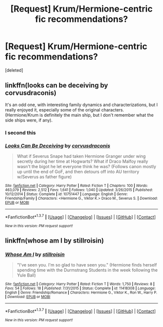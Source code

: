 #+TITLE: [Request] Krum/Hermione-centric fic recommendations?

* [Request] Krum/Hermione-centric fic recommendations?
:PROPERTIES:
:Score: 5
:DateUnix: 1464540773.0
:DateShort: 2016-May-29
:FlairText: Request
:END:
[deleted]


** linkffn(looks can be deceiving by corvusdraconis)

It's an odd one, with interesting family dynamics and characterizations, but I really enjoyed it, especially some of the original characters. (Hermione/Krum is definitely the main ship, but I don't remember what the side ships were, if any).
:PROPERTIES:
:Author: girlikecupcake
:Score: 5
:DateUnix: 1464541164.0
:DateShort: 2016-May-29
:END:

*** I second this
:PROPERTIES:
:Author: LastOwlAwake
:Score: 3
:DateUnix: 1464573298.0
:DateShort: 2016-May-30
:END:


*** [[http://www.fanfiction.net/s/10751447/1/][*/Looks Can Be Deceiving/*]] by [[https://www.fanfiction.net/u/5751039/corvusdraconis][/corvusdraconis/]]

#+begin_quote
  What if Severus Snape had taken Hermione Granger under wing secretly during her time at Hogwarts? What if Draco Malfoy really wasn't the bigot he let everyone think he was? (Follows canon mostly up until the end of GoF, and then detours off into AU territory w/Severus as father figure)
#+end_quote

^{/Site/: [[http://www.fanfiction.net/][fanfiction.net]] *|* /Category/: Harry Potter *|* /Rated/: Fiction T *|* /Chapters/: 100 *|* /Words/: 463,079 *|* /Reviews/: 2,512 *|* /Favs/: 1,641 *|* /Follows/: 1,040 *|* /Updated/: 3/26/2015 *|* /Published/: 10/12/2014 *|* /Status/: Complete *|* /id/: 10751447 *|* /Language/: English *|* /Genre/: Friendship/Family *|* /Characters/: <Hermione G., Viktor K.> Draco M., Severus S. *|* /Download/: [[http://www.p0ody-files.com/ff_to_ebook/ffn-bot/index.php?id=10751447&source=ff&filetype=epub][EPUB]] or [[http://www.p0ody-files.com/ff_to_ebook/ffn-bot/index.php?id=10751447&source=ff&filetype=mobi][MOBI]]}

--------------

*FanfictionBot*^{1.3.7} *|* [[[https://github.com/tusing/reddit-ffn-bot/wiki/Usage][Usage]]] | [[[https://github.com/tusing/reddit-ffn-bot/wiki/Changelog][Changelog]]] | [[[https://github.com/tusing/reddit-ffn-bot/issues/][Issues]]] | [[[https://github.com/tusing/reddit-ffn-bot/][GitHub]]] | [[[https://www.reddit.com/message/compose?to=tusing][Contact]]]

^{/New in this version: PM request support!/}
:PROPERTIES:
:Author: FanfictionBot
:Score: 2
:DateUnix: 1464541214.0
:DateShort: 2016-May-29
:END:


** linkffn(whose am I by stillroisin)
:PROPERTIES:
:Score: 2
:DateUnix: 1464551396.0
:DateShort: 2016-May-30
:END:

*** [[http://www.fanfiction.net/s/11418308/1/][*/Whose Am I/*]] by [[https://www.fanfiction.net/u/6979885/stillroisin][/stillroisin/]]

#+begin_quote
  "I've seen you. I'm so glad to have seen you." (Hermione finds herself spending time with the Durmstrang Students in the week following the Yule Ball)
#+end_quote

^{/Site/: [[http://www.fanfiction.net/][fanfiction.net]] *|* /Category/: Harry Potter *|* /Rated/: Fiction T *|* /Words/: 1,750 *|* /Reviews/: 8 *|* /Favs/: 54 *|* /Follows/: 18 *|* /Published/: 7/31/2015 *|* /Status/: Complete *|* /id/: 11418308 *|* /Language/: English *|* /Genre/: Friendship/Romance *|* /Characters/: Hermione G., Viktor K., Ron W., Harry P. *|* /Download/: [[http://www.p0ody-files.com/ff_to_ebook/ffn-bot/index.php?id=11418308&source=ff&filetype=epub][EPUB]] or [[http://www.p0ody-files.com/ff_to_ebook/ffn-bot/index.php?id=11418308&source=ff&filetype=mobi][MOBI]]}

--------------

*FanfictionBot*^{1.3.7} *|* [[[https://github.com/tusing/reddit-ffn-bot/wiki/Usage][Usage]]] | [[[https://github.com/tusing/reddit-ffn-bot/wiki/Changelog][Changelog]]] | [[[https://github.com/tusing/reddit-ffn-bot/issues/][Issues]]] | [[[https://github.com/tusing/reddit-ffn-bot/][GitHub]]] | [[[https://www.reddit.com/message/compose?to=tusing][Contact]]]

^{/New in this version: PM request support!/}
:PROPERTIES:
:Author: FanfictionBot
:Score: 1
:DateUnix: 1464551467.0
:DateShort: 2016-May-30
:END:
